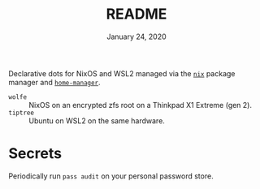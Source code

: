 #+TITLE: README
#+DATE:    January 24, 2020

Declarative dots for NixOS and WSL2 managed via the [[https://nixos.org/nix/][~nix~]] package manager and [[https://github.com/rycee/home-manager][~home-manager~]].

- ~wolfe~ :: NixOS on an encrypted zfs root on a Thinkpad X1 Extreme (gen 2).
- ~tiptree~ :: Ubuntu on WSL2 on the same hardware.

* Secrets

Periodically run ~pass audit~ on your personal password store.

